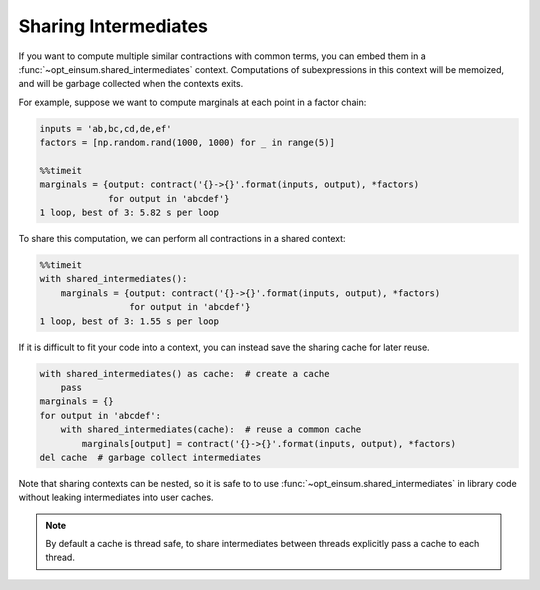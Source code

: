=====================
Sharing Intermediates
=====================

If you want to compute multiple similar contractions with common terms, you can embed them in a :func:`~opt_einsum.shared_intermediates` context. Computations of subexpressions in this context will be memoized, and will be garbage collected when the contexts exits.

For example, suppose we want to compute marginals at each point in a factor chain:

.. code:: python

    inputs = 'ab,bc,cd,de,ef'
    factors = [np.random.rand(1000, 1000) for _ in range(5)]

    %%timeit
    marginals = {output: contract('{}->{}'.format(inputs, output), *factors)
                 for output in 'abcdef'}
    1 loop, best of 3: 5.82 s per loop

To share this computation, we can perform all contractions in a shared context:

.. code:: python

    %%timeit
    with shared_intermediates():
        marginals = {output: contract('{}->{}'.format(inputs, output), *factors)
                     for output in 'abcdef'}
    1 loop, best of 3: 1.55 s per loop

If it is difficult to fit your code into a context, you can instead save the sharing cache for later reuse.

.. code:: python

    with shared_intermediates() as cache:  # create a cache
        pass
    marginals = {}
    for output in 'abcdef':
        with shared_intermediates(cache):  # reuse a common cache
            marginals[output] = contract('{}->{}'.format(inputs, output), *factors)
    del cache  # garbage collect intermediates

Note that sharing contexts can be nested, so it is safe to to use :func:`~opt_einsum.shared_intermediates` in library code without leaking intermediates into user caches.

.. note::
    By default a cache is thread safe, to share intermediates between threads explicitly pass a cache to each thread.
